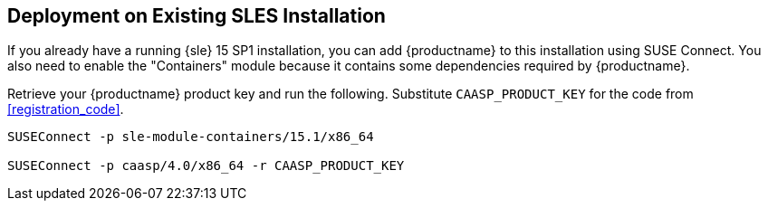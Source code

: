 == Deployment on Existing SLES Installation

If you already have a running {sle} 15 SP1 installation, you can add {productname}
to this installation using SUSE Connect. You also need to enable the "Containers"
module because it contains some dependencies required by {productname}.

Retrieve your {productname} product key and run the following.
Substitute `CAASP_PRODUCT_KEY` for the code from <<registration_code>>.

[source,bash]
----
SUSEConnect -p sle-module-containers/15.1/x86_64

SUSEConnect -p caasp/4.0/x86_64 -r CAASP_PRODUCT_KEY
----
